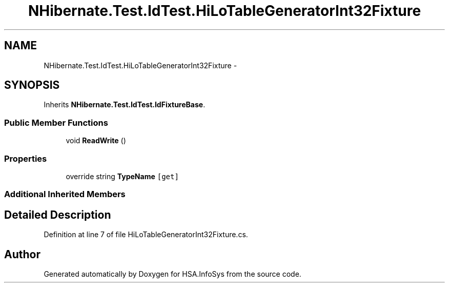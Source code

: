 .TH "NHibernate.Test.IdTest.HiLoTableGeneratorInt32Fixture" 3 "Fri Jul 5 2013" "Version 1.0" "HSA.InfoSys" \" -*- nroff -*-
.ad l
.nh
.SH NAME
NHibernate.Test.IdTest.HiLoTableGeneratorInt32Fixture \- 
.SH SYNOPSIS
.br
.PP
.PP
Inherits \fBNHibernate\&.Test\&.IdTest\&.IdFixtureBase\fP\&.
.SS "Public Member Functions"

.in +1c
.ti -1c
.RI "void \fBReadWrite\fP ()"
.br
.in -1c
.SS "Properties"

.in +1c
.ti -1c
.RI "override string \fBTypeName\fP\fC [get]\fP"
.br
.in -1c
.SS "Additional Inherited Members"
.SH "Detailed Description"
.PP 
Definition at line 7 of file HiLoTableGeneratorInt32Fixture\&.cs\&.

.SH "Author"
.PP 
Generated automatically by Doxygen for HSA\&.InfoSys from the source code\&.
